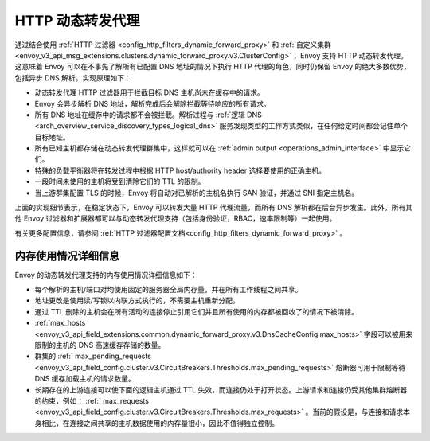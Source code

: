 .. _arch_overview_http_dynamic_forward_proxy:

HTTP 动态转发代理
==========================

通过结合使用 :ref:`HTTP 过滤器 <config_http_filters_dynamic_forward_proxy>` 和 :ref:`自定义集群 <envoy_v3_api_msg_extensions.clusters.dynamic_forward_proxy.v3.ClusterConfig>` ，Envoy 支持 HTTP 动态转发代理。这意味着 Envoy 可以在不事先了解所有已配置 DNS 地址的情况下执行 HTTP 代理的角色，同时仍保留 Envoy 的绝大多数优势，包括异步 DNS 解析。实现原理如下：

* 动态转发代理 HTTP 过滤器用于拦截目标 DNS 主机尚未在缓存中的请求。
* Envoy 会异步解析 DNS 地址，解析完成后会解除拦截等待响应的所有请求。
* 所有 DNS 地址在缓存中的请求都不会被拦截。解析过程与 :ref:`逻辑 DNS <arch_overview_service_discovery_types_logical_dns>` 服务发现类型的工作方式类似，在任何给定时间都会记住单个目标地址。
* 所有已知主机都存储在动态转发代理群集中，这样就可以在 :ref:`admin output <operations_admin_interface>` 中显示它们。
* 特殊的负载平衡器将在转发过程中根据 HTTP host/authority header 选择要使用的正确主机。
* 一段时间未使用的主机将受到清除它们的 TTL 的限制。
* 当上游群集配置 TLS 的时候，Envoy 将自动对已解析的主机名执行 SAN 验证，并通过 SNI 指定主机名。

上面的实现细节表示，在稳定状态下，Envoy 可以转发大量 HTTP 代理流量，而所有 DNS 解析都在后台异步发生。此外，所有其他 Envoy 过滤器和扩展器都可以与动态转发代理支持（包括身份验证，RBAC，速率限制等）一起使用。

有关更多配置信息，请参阅 :ref:`HTTP 过滤器配置文档<config_http_filters_dynamic_forward_proxy>` 。

内存使用情况详细信息
--------------------

Envoy 的动态转发代理支持的内存使用情况详细信息如下：

* 每个解析的主机/端口对均使用固定的服务器全局内存量，并在所有工作线程之间共享。
* 地址更改是使用读/写锁以内联方式执行的，不需要主机重新分配。
* 通过 TTL 删除的主机会在所有活动的连接停止引用它们并且所有使用的内存都被回收了的情况下被清除。
* :ref:`max_hosts <envoy_v3_api_field_extensions.common.dynamic_forward_proxy.v3.DnsCacheConfig.max_hosts>` 字段可以被用来限制的主机的 DNS 高速缓存存储的数量。
* 群集的 :ref:` max_pending_requests <envoy_v3_api_field_config.cluster.v3.CircuitBreakers.Thresholds.max_pending_requests>` 熔断器可用于限制等待 DNS 缓存加载主机的请求数量。
* 长期存在的上游连接可以使下面的逻辑主机通过 TTL 失效，而连接仍处于打开状态。上游请求和连接仍受其他集群熔断器的约束，例如： :ref:` max_requests <envoy_v3_api_field_config.cluster.v3.CircuitBreakers.Thresholds.max_requests>` 。当前的假设是，与连接和请求本身相比，在连接之间共享的主机数据使用的内存量很小，因此不值得独立控制。